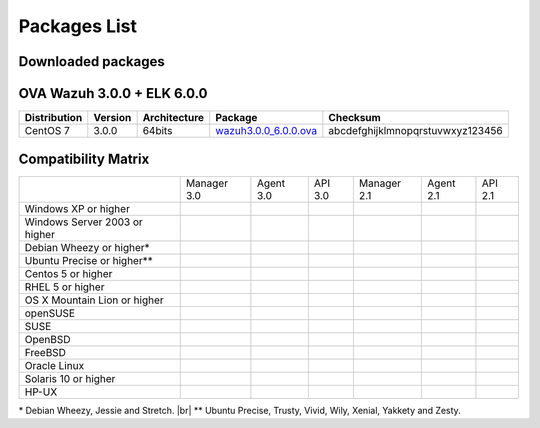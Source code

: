 .. _packages:

Packages List
==============


Downloaded packages
^^^^^^^^^^^^^^^^^^^^^

+---------------+---------+--------------+---------------------------------------------------------------------------------------------------------------------------------------------------------+-----------------------------------+
| Distribution  | Version | Architecture | Package                                                                                                                                                 | Checksum                          |
+===============+=========+==============+=========================================================================================================================================================+===================================+
| Windows       |  3.0.0  |   32/64bits  | `wazuh-agent-3.0.0-1.msi <http://packages.wazuh.com/windows/wazuh-agent-3.0.0-1.msi>`_                                                                  | ed064f68eb1265612b96bfa437c94660  |
+---------------+---------+--------------+---------------------------------------------------------------------------------------------------------------------------------------------------------+-----------------------------------+
|               |         |              | `wazuh-agent_3.0.0-1_i386.deb <http://packages.wazuh.com/3.x/apt/pool/main/w/wazuh-agent/wazuh-agent_3.0.0-1_i386.deb>`_                                | abcdefghijklmnopqrstuvwxyz123456  |
+               +         +    32bits    +---------------------------------------------------------------------------------------------------------------------------------------------------------+-----------------------------------+
|               |         |              | `wazuh-manager_3.0.0-1_i386.deb <http://packages.wazuh.com/3.x/apt/pool/main/w/wazuh-manager/wazuh-manager_3.0.0-1_i386.deb>`_                          | abcdefghijklmnopqrstuvwxyz123456  |
+ Debian based  +  3.0.0  +--------------+---------------------------------------------------------------------------------------------------------------------------------------------------------+-----------------------------------+
|               |         |              | `wazuh-agent_3.0.0-1_amd64.deb <http://packages.wazuh.com/3.x/apt/pool/main/w/wazuh-agent/wazuh-agent_3.0.0-1_amd64.deb>`_                              | abcdefghijklmnopqrstuvwxyz123456  |
+               +         +    64bits    +---------------------------------------------------------------------------------------------------------------------------------------------------------+-----------------------------------+
|               |         |              | `wazuh-manager_3.0.0-1_amd64.deb <http://packages.wazuh.com/3.x/apt/pool/main/w/wazuh-agent/wazuh-manager_3.0.0-1_amd64.deb>`_                          | abcdefghijklmnopqrstuvwxyz123456  |
+---------------+---------+--------------+---------------------------------------------------------------------------------------------------------------------------------------------------------+-----------------------------------+
|               |         |              | `wazuh-agent_3.0.0-1_i386.rpm <http://packages.wazuh.com/3.x/apt/pool/main/w/wazuh-agent/wazuh-agent_3.0.0-1_i386.rpm>`_                                | abcdefghijklmnopqrstuvwxyz123456  |
+               +         +    32bits    +---------------------------------------------------------------------------------------------------------------------------------------------------------+-----------------------------------+
|               |         |              | `wazuh-manager_3.0.0-1_i386.rpm <http://packages.wazuh.com/3.x/apt/pool/main/w/wazuh-manager/wazuh-manager_3.0.0-1_i386.rpm>`_                          | abcdefghijklmnopqrstuvwxyz123456  |
+ RPM based     +  3.0.0  +--------------+---------------------------------------------------------------------------------------------------------------------------------------------------------+-----------------------------------+
|               |         |              | `wazuh-agent_3.0.0-1_amd64.rpm <http://packages.wazuh.com/3.x/apt/pool/main/w/wazuh-agent/wazuh-agent_3.0.0-1_amd64.rpm>`_                              | abcdefghijklmnopqrstuvwxyz123456  |
+               +         +    64bits    +---------------------------------------------------------------------------------------------------------------------------------------------------------+-----------------------------------+
|               |         |              | `wazuh-manager_3.0.0-1_amd64.rpm <http://packages.wazuh.com/3.x/apt/pool/main/w/wazuh-agent/wazuh-manager_3.0.0-1_amd64.rpm>`_                          | abcdefghijklmnopqrstuvwxyz123456  |
+---------------+---------+--------------+---------------------------------------------------------------------------------------------------------------------------------------------------------+-----------------------------------+
|   Mac OS X    |  3.0.0  |    64bits    | `wazuh-agent_3.0.0-1_amd64.pkg <http://packages.wazuh.com/3.x/apt/pool/main/w/wazuh-agent/wazuh-agent_3.0.0-1_amd64.pkg>`_                              | a1ea6f6381bfc5e03ab2fdfd75d8bced  |
+---------------+---------+--------------+---------------------------------------------------------------------------------------------------------------------------------------------------------+-----------------------------------+
|               |         |              | `wazuh-agent_3.0.0-1_sol11-i386.p5p <http://packages.wazuh.com/3.x/apt/pool/main/w/wazuh-agent/wazuh-agent_3.0.0-1_sol11-i386.p5p>`_                    | abcdefghijklmnopqrstuvwxyz123456  |
+               +         +    i386      +---------------------------------------------------------------------------------------------------------------------------------------------------------+-----------------------------------+
|               |         |              | `wazuh-manager_3.0.0-1_sol11-i386.p5p <http://packages.wazuh.com/3.x/apt/pool/main/w/wazuh-manager/wazuh-manager_3.0.0-1_sol11-i386.p5p>`_              | abcdefghijklmnopqrstuvwxyz123456  |
+ Solaris 11    +  3.0.0  +--------------+---------------------------------------------------------------------------------------------------------------------------------------------------------+-----------------------------------+
|               |         |              | `wazuh-agent_3.0.0-1_sol11-sparc.p5p <http://packages.wazuh.com/3.x/apt/pool/main/w/wazuh-agent/wazuh-agent_3.0.0-1_sol11-sparc.p5p>`_                  | abcdefghijklmnopqrstuvwxyz123456  |
+               +         +    sparc     +---------------------------------------------------------------------------------------------------------------------------------------------------------+-----------------------------------+
|               |         |              | `wazuh-manager_3.0.0-1_sol11-sparc.p5p <http://packages.wazuh.com/3.x/apt/pool/main/w/wazuh-manager/wazuh-manager_3.0.0-1_sol11-sparc.p5p>`_            | abcdefghijklmnopqrstuvwxyz123456  |
+---------------+---------+--------------+---------------------------------------------------------------------------------------------------------------------------------------------------------+-----------------------------------+
|               |         |              | `wazuh-agent_3.0.0-1_sol10-i386.pkg <http://packages.wazuh.com/3.x/apt/pool/main/w/wazuh-agent/wazuh-agent_3.0.0-1_sol10-i386.pkg>`_                    | abcdefghijklmnopqrstuvwxyz123456  |
+               +         +    i386      +---------------------------------------------------------------------------------------------------------------------------------------------------------+-----------------------------------+
|               |         |              | `wazuh-manager_3.0.0-1_sol10-i386.pkg <http://packages.wazuh.com/3.x/apt/pool/main/w/wazuh-manager/wazuh-manager_3.0.0-1_sol10-i386.pkg>`_              | abcdefghijklmnopqrstuvwxyz123456  |
+ Solaris 10    +  3.0.0  +--------------+---------------------------------------------------------------------------------------------------------------------------------------------------------+-----------------------------------+
|               |         |              | `wazuh-agent_3.0.0-1_sol10-sparc.pkg <http://packages.wazuh.com/3.x/apt/pool/main/w/wazuh-agent/wazuh-agent_3.0.0-1_sol10-sparc.pkg>`_                  | abcdefghijklmnopqrstuvwxyz123456  |
+               +         +    sparc     +---------------------------------------------------------------------------------------------------------------------------------------------------------+-----------------------------------+
|               |         |              | `wazuh-manager_3.0.0-1_sol10-sparc.pkg <http://packages.wazuh.com/3.x/apt/pool/main/w/wazuh-manager/wazuh-manager_3.0.0_sol10-sparc.pkg>`_              | abcdefghijklmnopqrstuvwxyz123456  |
+---------------+---------+--------------+---------------------------------------------------------------------------------------------------------------------------------------------------------+-----------------------------------+
| HP-UX         |  3.0.0  | ia64         | `wazuh-agent-3.0.0-0.1.hpux11v3.ia64.tar <https://packages.wazuh.com/hpux/wazuh-agent-3.0.0-0.1.hpux11v3.ia64.tar>`_                                                      | d7f045b33061300fdd004d29fd2a8a39  |
+---------------+---------+--------------+---------------------------------------------------------------------------------------------------------------------------------------------------------+-----------------------------------+



OVA Wazuh 3.0.0 + ELK 6.0.0
^^^^^^^^^^^^^^^^^^^^^^^^^^^^^

+--------------+---------+-------------+-----------------------------------------------------------------------------------------------------+-------------------------------------+
| Distribution | Version |Architecture | Package                                                                                             |Checksum                             |
+==============+=========+=============+=====================================================================================================+=====================================+
| CentOS 7     |  3.0.0  |   64bits    | `wazuh3.0.0_6.0.0.ova <http://packages.wazuh.com/3.x/apt/pool/main/w/vm/wazuh3.0.0_6.0.0.ova>`_     | abcdefghijklmnopqrstuvwxyz123456    |
+--------------+---------+-------------+-----------------------------------------------------------------------------------------------------+-------------------------------------+

Compatibility Matrix
^^^^^^^^^^^^^^^^^^^^^^^

+--------------------------------------+--------------------------------------+--------------------------------------+--------------------------------------+--------------------------------------+--------------------------------------+--------------------------------------+
|                                      |   Manager 3.0                        |   Agent 3.0                          |   API 3.0                            |   Manager 2.1                        |   Agent 2.1                          |   API 2.1                            |
+--------------------------------------+--------------------------------------+--------------------------------------+--------------------------------------+--------------------------------------+--------------------------------------+--------------------------------------+
|   Windows XP or higher               | |X|                                  | |tick|                               | |X|                                  | |X|                                  | |tick|                               | |X|                                  |
+--------------------------------------+--------------------------------------+--------------------------------------+--------------------------------------+--------------------------------------+--------------------------------------+--------------------------------------+
|   Windows Server 2003 or higher      | |X|                                  | |tick|                               | |X|                                  | |X|                                  | |tick|                               | |X|                                  |
+--------------------------------------+--------------------------------------+--------------------------------------+--------------------------------------+--------------------------------------+--------------------------------------+--------------------------------------+
|   Debian Wheezy or higher\*          | |tick|                               | |tick|                               | |tick|                               | |tick|                               | |tick|                               | |tick|                               |
+--------------------------------------+--------------------------------------+--------------------------------------+--------------------------------------+--------------------------------------+--------------------------------------+--------------------------------------+
|   Ubuntu Precise or higher\*\*       | |tick|                               | |tick|                               | |tick|                               | |tick|                               | |tick|                               | |tick|                               |
+--------------------------------------+--------------------------------------+--------------------------------------+--------------------------------------+--------------------------------------+--------------------------------------+--------------------------------------+
|   Centos 5 or higher                 | |tick|                               | |tick|                               | |tick|                               | |tick|                               | |tick|                               | |tick|                               |
+--------------------------------------+--------------------------------------+--------------------------------------+--------------------------------------+--------------------------------------+--------------------------------------+--------------------------------------+
|   RHEL 5 or higher                   | |tick|                               | |tick|                               | |tick|                               | |tick|                               | |tick|                               | |tick|                               |
+--------------------------------------+--------------------------------------+--------------------------------------+--------------------------------------+--------------------------------------+--------------------------------------+--------------------------------------+
|   OS X Mountain Lion or higher       | |X|                                  | |tick|                               | |X|                                  | |X|                                  | |tick|                               | |X|                                  |
+--------------------------------------+--------------------------------------+--------------------------------------+--------------------------------------+--------------------------------------+--------------------------------------+--------------------------------------+
|   openSUSE                           | |X|                                  | |tick|                               | |X|                                  | |X|                                  | |tick|                               | |X|                                  |
+--------------------------------------+--------------------------------------+--------------------------------------+--------------------------------------+--------------------------------------+--------------------------------------+--------------------------------------+
|   SUSE                               | |X|                                  | |tick|                               | |X|                                  | |X|                                  | |tick|                               | |X|                                  |
+--------------------------------------+--------------------------------------+--------------------------------------+--------------------------------------+--------------------------------------+--------------------------------------+--------------------------------------+
|   OpenBSD                            | |X|                                  | |tick|                               | |X|                                  | |X|                                  | |tick|                               | |X|                                  |
+--------------------------------------+--------------------------------------+--------------------------------------+--------------------------------------+--------------------------------------+--------------------------------------+--------------------------------------+
|   FreeBSD                            | |X|                                  | |tick|                               | |X|                                  | |X|                                  | |tick|                               | |X|                                  |
+--------------------------------------+--------------------------------------+--------------------------------------+--------------------------------------+--------------------------------------+--------------------------------------+--------------------------------------+
|   Oracle Linux                       | |X|                                  | |tick|                               | |X|                                  | |X|                                  | |tick|                               | |X|                                  |
+--------------------------------------+--------------------------------------+--------------------------------------+--------------------------------------+--------------------------------------+--------------------------------------+--------------------------------------+
|   Solaris 10 or higher               | |X|                                  | |tick|                               | |X|                                  | |X|                                  | |tick|                               | |X|                                  |
+--------------------------------------+--------------------------------------+--------------------------------------+--------------------------------------+--------------------------------------+--------------------------------------+--------------------------------------+
|   HP-UX                              | |X|                                  | |tick|                               | |X|                                  | |X|                                  | |tick|                               | |X|                                  |
+--------------------------------------+--------------------------------------+--------------------------------------+--------------------------------------+--------------------------------------+--------------------------------------+--------------------------------------+


\* Debian Wheezy, Jessie and Stretch. |br|
\*\* Ubuntu Precise, Trusty, Vivid, Wily, Xenial, Yakkety and Zesty.

.. |tick| image:: ../../images/icons/Tick.png
   :width: 20%

.. |X| image:: ../../images/icons/X.png
   :width: 20%

.. |br| raw:: html

   <br />

